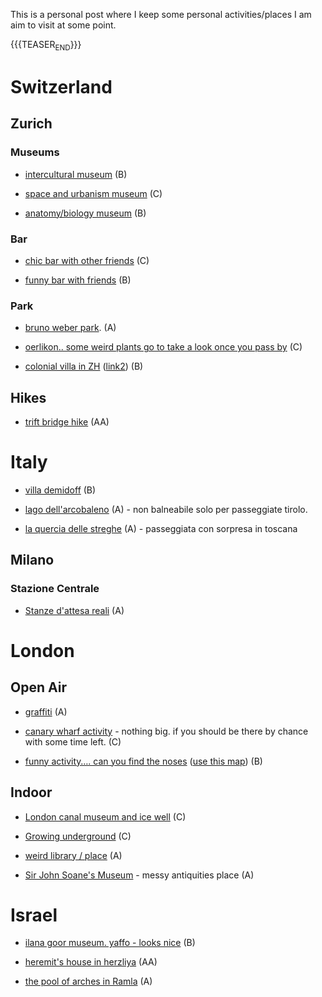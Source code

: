 #+BEGIN_COMMENT
.. title: Things to do around the World
.. slug: things-to-do-in-zh
.. date: 2020-08-28 16:41:37 UTC+02:00
.. tags: 
.. category: personal
.. link: 
.. description: 
.. type: text

#+END_COMMENT

This is a personal post where I keep some personal activities/places I
am aim to visit at some point.

{{{TEASER_END}}}


* Switzerland

** Zurich

*** Museums

  - [[https://www.zuerich.com/en/visit/culture/museum-rietberg#internal][intercultural museum]] (B)

  - [[https://www.zuerich.com/en/visit/culture/zaz-bellerive#internal][space and urbanism museum]] (C)

  - [[https://www.kulturama.ch/][anatomy/biology museum]] (B)

*** Bar

  - [[https://www.zuerich.com/en/visit/restaurants/samigo-amusement#internal][chic bar with other friends]] (C)
 
  - [[https://www.atlasobscura.com/places/oepfelchammer][funny bar with friends]] (B)

*** Park 

  - [[http://www.weinrebenpark.ch/][bruno weber park]]. (A)

  - [[https://www.atlasobscura.com/places/mfo-park][oerlikon.. some weird plants go to take a look once you pass by]] (C)

  - [[https://www.atlasobscura.com/places/villa-patumbah][colonial villa in ZH]] ([[https://www.heimatschutzzentrum.ch/index.php?id=2239][link2]]) (B)


** Hikes

 - [[https://www.grimselwelt.ch/en/excursion-tips/trift][trift bridge hike]] (AA)

* Italy 

 - [[https://en.wikipedia.org/wiki/Villa_di_Pratolino][villa demidoff]] (B)

 - [[https://it.wikipedia.org/wiki/Lago_di_Carezza][lago dell'arcobaleno]] (A) - non balneabile solo per passeggiate tirolo.

 - [[https://www.camminatorianonimi.com/2020/07/11/alla-quercia-delle-streghe/][la quercia delle streghe]] (A) - passeggiata con sorpresa in toscana


** Milano

*** Stazione Centrale 

  - [[https://www.atlasobscura.com/places/royal-pavilion-at-stazione-centrale][Stanze d'attesa reali]] (A)


* London

** Open Air

 - [[https://www.atlasobscura.com/places/banksy-s-designated-graffiti-area][graffiti]] (A)

 - [[https://www.atlasobscura.com/places/greenwich-foot-tunnel][canary wharf activity]] - nothing big. if you should be there by
   chance with some time left. (C)

 - [[https://www.london-walking-tours.co.uk/the-seven-noses-of-soho.htm][funny activity.... can you find the noses]] ([[https://www.google.com/maps/d/u/0/viewer?msa=0&dg=feature&mid=1g06yOJHD6OORLaAM2IMKHeMtUDc&ll=51.512889089653505%2C-0.12930900000003298&z=15][use this map]]) (B)

** Indoor

 - [[https://fotostrasse.com/london-canal-museum-kings-cross-ice-well/][London canal museum and ice well]] (C)

 - [[https://secretldn.com/growing-underground-farm/][Growing underground]] (C)

 - [[https://www.janewildgoose.co.uk/about_the_library.html][weird library / place]] (A)

 - [[https://www.soane.org/?gclid=Cj0KCQjw1qL6BRCmARIsADV9JtbFChEEtDysN4sajeI-cv-o_GN93lFT9AbRSD3a_cSKAi-rgseWs4MaAj81EALw_wcB][Sir John Soane's Museum]] - messy antiquities place (A)


* Israel

 - [[https://www.ilanagoormuseum.org/en/][ilana goor museum. yaffo - looks nice]] (B)

 - [[https://jonathanmtsai.wordpress.com/2010/11/19/hermits-house-herzliya/][heremit's house in herzliya]] (AA)

 - [[http://en.goramla.com/category/pool-of-arches][the pool of arches in Ramla]] (A)


